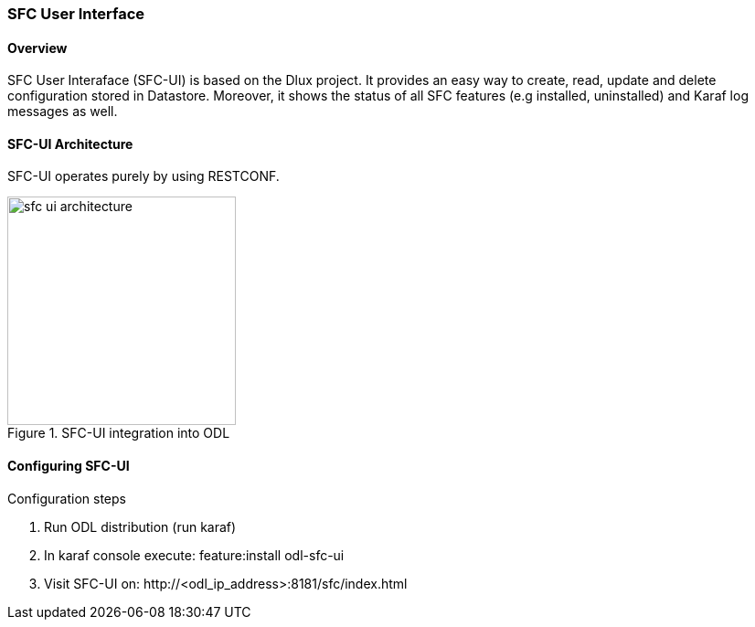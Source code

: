 === SFC User Interface

==== Overview
SFC User Interaface (SFC-UI) is based on the Dlux project. It provides an easy
way to create, read, update and delete configuration stored in Datastore.
Moreover, it shows the status of all SFC features (e.g installed, uninstalled)
and Karaf log messages as well.

==== SFC-UI Architecture
SFC-UI operates purely by using RESTCONF.

.SFC-UI integration into ODL
image::sfc/sfc-ui-architecture.png[width=250]

==== Configuring SFC-UI
.Configuration steps
. Run ODL distribution (run karaf)
. In karaf console execute: +feature:install odl-sfc-ui+
. Visit SFC-UI on: +http://<odl_ip_address>:8181/sfc/index.html+
